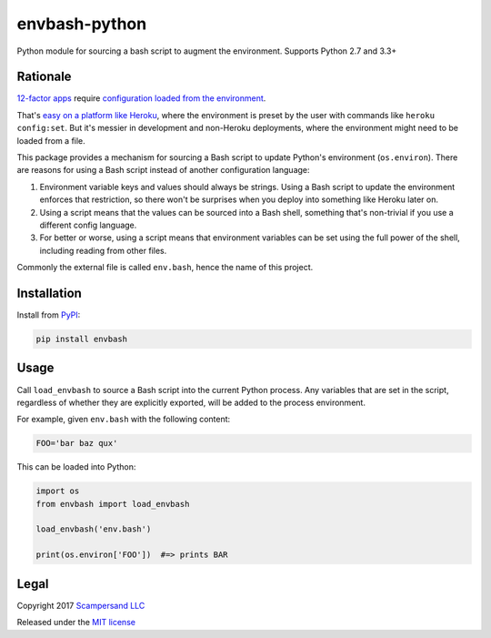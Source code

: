 ==============
envbash-python
==============

|PyPI| |Build Status| |Coverage Report|

Python module for sourcing a bash script to augment the environment.
Supports Python 2.7 and 3.3+

Rationale
---------

`12-factor apps <https://12factor.net/>`_ require `configuration loaded from the
environment <https://12factor.net/config>`_.

That's `easy on a platform like Heroku
<https://devcenter.heroku.com/articles/config-vars>`_, where the environment is
preset by the user with commands like ``heroku config:set``. But it's messier in
development and non-Heroku deployments, where the environment might need to be
loaded from a file.

This package provides a mechanism for sourcing a Bash script to update Python's
environment (``os.environ``). There are reasons for using a Bash script instead
of another configuration language:

1. Environment variable keys and values should always be strings. Using a Bash
   script to update the environment enforces that restriction, so there won't
   be surprises when you deploy into something like Heroku later on.

2. Using a script means that the values can be sourced into a Bash shell,
   something that's non-trivial if you use a different config language.

3. For better or worse, using a script means that environment variables can be
   set using the full power of the shell, including reading from other files.

Commonly the external file is called ``env.bash``, hence the name of this project.

Installation
------------

Install from PyPI_:

.. code:: sh

    pip install envbash

Usage
-----

Call ``load_envbash`` to source a Bash script into the current Python process.
Any variables that are set in the script, regardless of whether they are
explicitly exported, will be added to the process environment.

For example, given ``env.bash`` with the following content:

.. code:: sh

    FOO='bar baz qux'

This can be loaded into Python:

.. code:: python

    import os
    from envbash import load_envbash

    load_envbash('env.bash')

    print(os.environ['FOO'])  #=> prints BAR

Legal
-----

Copyright 2017 `Scampersand LLC <https://scampersand.com>`_

Released under the `MIT license <https://github.com/scampersand/envbash-python/blob/master/LICENSE>`_

.. _PyPI: https://pypi.python.org/pypi/envbash

.. |Build Status| image:: https://img.shields.io/travis/scampersand/envbash-python/master.svg?style=plastic
   :target: https://travis-ci.org/scampersand/envbash-python?branch=master

.. |Coverage Report| image:: https://img.shields.io/codecov/c/github/scampersand/envbash-python/master.svg?style=plastic
   :target: https://codecov.io/gh/scampersand/envbash-python/branch/master

.. |PyPI| image:: https://img.shields.io/pypi/v/envbash.svg?style=plastic
   :target: PyPI_
